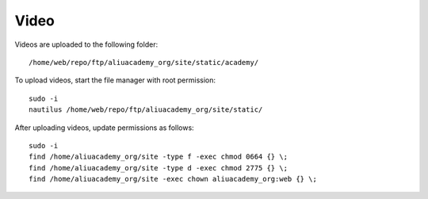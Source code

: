 Video
*****

.. highlight:: bash

Videos are uploaded to the following folder::

  /home/web/repo/ftp/aliuacademy_org/site/static/academy/

To upload videos, start the file manager with root permission::

  sudo -i
  nautilus /home/web/repo/ftp/aliuacademy_org/site/static/

After uploading videos, update permissions as follows::

  sudo -i
  find /home/aliuacademy_org/site -type f -exec chmod 0664 {} \;
  find /home/aliuacademy_org/site -type d -exec chmod 2775 {} \;
  find /home/aliuacademy_org/site -exec chown aliuacademy_org:web {} \;
